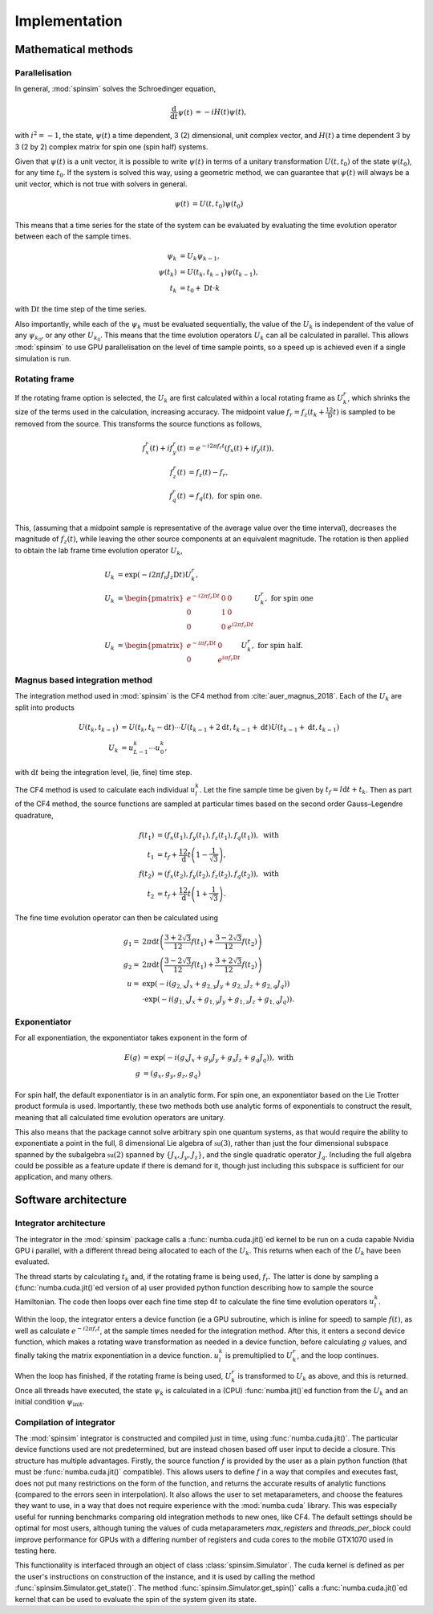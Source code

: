 .. _architecture:

Implementation
==============

Mathematical methods
--------------------

Parallelisation
...............

In general, :mod:`spinsim` solves the Schroedinger equation,

.. math::
    \begin{align*}
        \frac{\mathrm{d}}{\mathrm{d}t}\psi(t) &= -iH(t)\psi(t),
    \end{align*}

with :math:`i^2 = -1`, the state, :math:`\psi(t)` a time dependent, 3 (2) dimensional, unit complex vector, and :math:`H(t)` a time dependent 3 by 3 (2 by 2) complex matrix for spin one (spin half) systems.

Given that :math:`\psi(t)` is a unit vector, it is possible to write :math:`\psi(t)` in terms of a unitary transformation :math:`U(t, t_0)` of the state :math:`\psi(t_0)`, for any time :math:`t_0`. If the system is solved this way, using a geometric method, we can guarantee that :math:`\psi(t)` will always be a unit vector, which is not true with solvers in general.

.. math::
    \begin{align*}
        \psi(t) &= U(t, t_0)\psi(t_0)
    \end{align*}

This means that a time series for the state of the system can be evaluated by evaluating the time evolution operator between each of the sample times.

.. math::
    \begin{align*}
        \psi_k &= U_k\psi_{k-1},\\
        \psi(t_{k}) &= U(t_{k}, t_{k-1})\psi(t_{k-1}),\\
        t_k &= t_0 + \mathrm{D}t\cdot k
    \end{align*}

with :math:`\mathrm{D}t` the time step of the time series.

Also importantly, while each of the :math:`\psi_k` must be evaluated sequentially, the value of the :math:`U_k` is independent of the value of any :math:`\psi_{k_0}`, or any other :math:`U_{k_0}`. This means that the time evolution operators :math:`U_k` can all be calculated in parallel. This allows :mod:`spinsim` to use GPU parallelisation on the level of time sample points, so a speed up is achieved even if a single simulation is run.

Rotating frame
..............

If the rotating frame option is selected, the :math:`U_k` are first calculated within a local rotating frame as :math:`U^r_k`, which shrinks the size of the terms used in the calculation, increasing accuracy. The midpoint value :math:`f_r = f_z(t_k + \frac12\mathrm{D}t)` is sampled to be removed from the source. This transforms the source functions as follows,

.. math::
    \begin{align*}
        f^r_x(t) + if^r_y(t) &= e^{-i 2\pi f_r t}(f_x(t) + if_y(t)),\\
        f^r_z(t) &= f_z(t) - f_r,\\
        f^r_q(t) &= f_q(t), \textrm{ for spin one.}\\
    \end{align*}

This, (assuming that a midpoint sample is representative of the average value over the time interval), decreases the magnitude of :math:`f_z(t)`, while leaving the other source components at an equivalent magnitude. The rotation is then applied to obtain the lab frame time evolution operator :math:`U_k`,

.. math::
    \begin{align*}
        U_k &= \exp(-i 2 \pi f_r J_z \mathrm{D}t) U^r_k,\\
        U_k &= \begin{pmatrix}
            e^{-i 2\pi f_r \mathrm{D}t} & 0 & 0\\
            0 & 1 & 0\\
            0 & 0 & e^{i 2\pi f_r \mathrm{D}t}
        \end{pmatrix} U^r_k, \textrm{ for spin one}\\
        U_k &= \begin{pmatrix}
            e^{-i \pi f_r \mathrm{D}t} & 0\\
            0 & e^{i \pi f_r \mathrm{D}t}
        \end{pmatrix} U^r_k, \textrm{ for spin half.}
    \end{align*}

Magnus based integration method
...............................

The integration method used in :mod:`spinsim` is the CF4 method from :cite:`auer_magnus_2018`. Each of the :math:`U_k` are split into products

.. math::
    \begin{align*}
        U(t_k, t_{k-1}) &= U(t_k, t_k - \mathrm{d}t) \cdots U(t_{k-1} + 2\mathrm{d}t, t_{k-1} + \mathrm{d}t) U(t_{k-1} + \mathrm{d}t, t_{k-1})\\
        U_k &= u^k_{L-1} \cdots u^k_0,
    \end{align*}

with :math:`\mathrm{d}t` being the integration level, (ie, fine) time step.

The CF4 method is used to calculate each individual :math:`u^k_l`. Let the fine sample time be given by :math:`t_f = l\mathrm{d}t + t_k`. Then as part of the CF4 method, the source functions are sampled at particular times based on the second order Gauss–Legendre quadrature,

.. math::
    \begin{align*}
        f(t_1) &= (f_x(t_1), f_y(t_1), f_z(t_1), f_q(t_1)), \textrm{ with}\\
        t_1 &= t_f + \frac12 \mathrm{d}t\left(1 - \frac{1}{\sqrt{3}}\right),\\
        f(t_2) &= (f_x(t_2), f_y(t_2), f_z(t_2), f_q(t_2)), \textrm{ with}\\
        t_2 &= t_f + \frac12 \mathrm{d}t\left(1 + \frac{1}{\sqrt{3}}\right).
    \end{align*}

The fine time evolution operator can then be calculated using

.. math::
    \begin{align*}
        g_1 =& 2 \pi \mathrm{d}t \left(\frac{3 + 2 \sqrt{3}}{12} f(t_1) + \frac{3 - 2 \sqrt{3}}{12} f(t_2)\right)\\
        g_2 =& 2 \pi \mathrm{d}t \left(\frac{3 - 2 \sqrt{3}}{12} f(t_1) + \frac{3 + 2 \sqrt{3}}{12} f(t_2)\right)\\
        u =& \exp(-i \left( g_{2,x} J_x + g_{2,y} J_y + g_{2,z} J_z + g_{2,q} J_q\right))\\
        &\cdot\exp(-i \left( g_{1,x} J_x + g_{1,y} J_y + g_{1,z} J_z + g_{1,q} J_q\right)).
    \end{align*}

Exponentiator
.............

For all exponentiation, the exponentiator takes exponent in the form of

.. math::
    \begin{align*}
        E(g) &= \exp(-i (g_x J_x + g_y J_y + g_z J_z + g_q J_q)), \textrm{ with}\\
        g &= (g_x, g_y, g_z, g_q)
    \end{align*}


For spin half, the default exponentiator is in an analytic form. For spin one, an exponentiator based on the Lie Trotter product formula is used. Importantly, these two methods both use analytic forms of exponentials to construct the result, meaning that all calculated time evolution operators are unitary.

This also means that the package cannot solve arbitrary spin one quantum systems, as that would require the ability to exponentiate a point in the full, 8 dimensional Lie algebra of :math:`\mathfrak{su}(3)`, rather than just the four dimensional subspace spanned by the subalgebra :math:`\mathfrak{su}(2)` spanned by :math:`\{J_x, J_y, J_z\}`, and the single quadratic operator :math:`J_q`. Including the full algebra could be possible as a feature update if there is demand for it, though just including this subspace is sufficient for our application, and many others.

Software architecture
---------------------

Integrator architecture
.......................

The integrator in the :mod:`spinsim` package calls a :func:`numba.cuda.jit()`\ ed kernel to be run on a cuda capable Nvidia GPU i parallel, with a different thread being allocated to each of the :math:`U_k`. This returns when each of the :math:`U_k` have been evaluated.

The thread starts by calculating :math:`t_k` and, if the rotating frame is being used, :math:`f_r`. The latter is done by sampling a (:func:`numba.cuda.jit()`\ ed version of a) user provided python function describing how to sample the source Hamiltonian. The code then loops over each fine time step :math:`\mathrm{d}t` to calculate the fine time evolution operators :math:`u^k_l`.

Within the loop, the integrator enters a device function (ie a GPU subroutine, which is inline for speed) to sample :math:`f(t)`, as well as calculate :math:`e^{-i 2 \pi f_r t}`, at the sample times needed for the integration method. After this, it enters a second device function, which makes a rotating wave transformation as needed in a device function, before calculating :math:`g` values, and finally taking the matrix exponentiation in a device function. :math:`u^k_l` is premultiplied to :math:`U^r_k`, and the loop continues.

When the loop has finished, if the rotating frame is being used, :math:`U^r_k` is transformed to :math:`U_k` as above, and this is returned. Once all threads have executed, the state :math:`\psi_k` is calculated in a (CPU) :func:`numba.jit()`\ ed function from the :math:`U_k` and an initial condition :math:`\psi_{\mathrm{init}}`.

Compilation of integrator
.........................

The :mod:`spinsim` integrator is constructed and compiled just in time, using :func:`numba.cuda.jit()`. The particular device functions used are not predetermined, but are instead chosen based off user input to decide a closure. This structure has multiple advantages. Firstly, the source function :math:`f` is provided by the user as a plain python function (that must be :func:`numba.cuda.jit()` compatible). This allows users to define :math:`f` in a way that compiles and executes fast, does not put many restrictions on the form of the function, and returns the accurate results of analytic functions (compared to the errors seen in interpolation). It also allows the user to set metaparameters, and choose the features they want to use, in a way that does not require experience with the :mod:`numba.cuda` library. This was especially useful for running benchmarks comparing old integration methods to new ones, like CF4. The default settings should be optimal for most users, although tuning the values of cuda metaparameters `max_registers` and `threads_per_block` could improve performance for GPUs with a differing number of registers and cuda cores to the mobile GTX1070 used in testing here.

This functionality is interfaced through an object of class :class:`spinsim.Simulator`. The cuda kernel is defined as per the user's instructions on construction of the instance, and it is used by calling the method :func:`spinsim.Simulator.get_state()`. The method :func:`spinsim.Simulator.get_spin()` calls a :func:`numba.cuda.jit()`\ ed kernel that can be used to evaluate the spin of the system given its state.